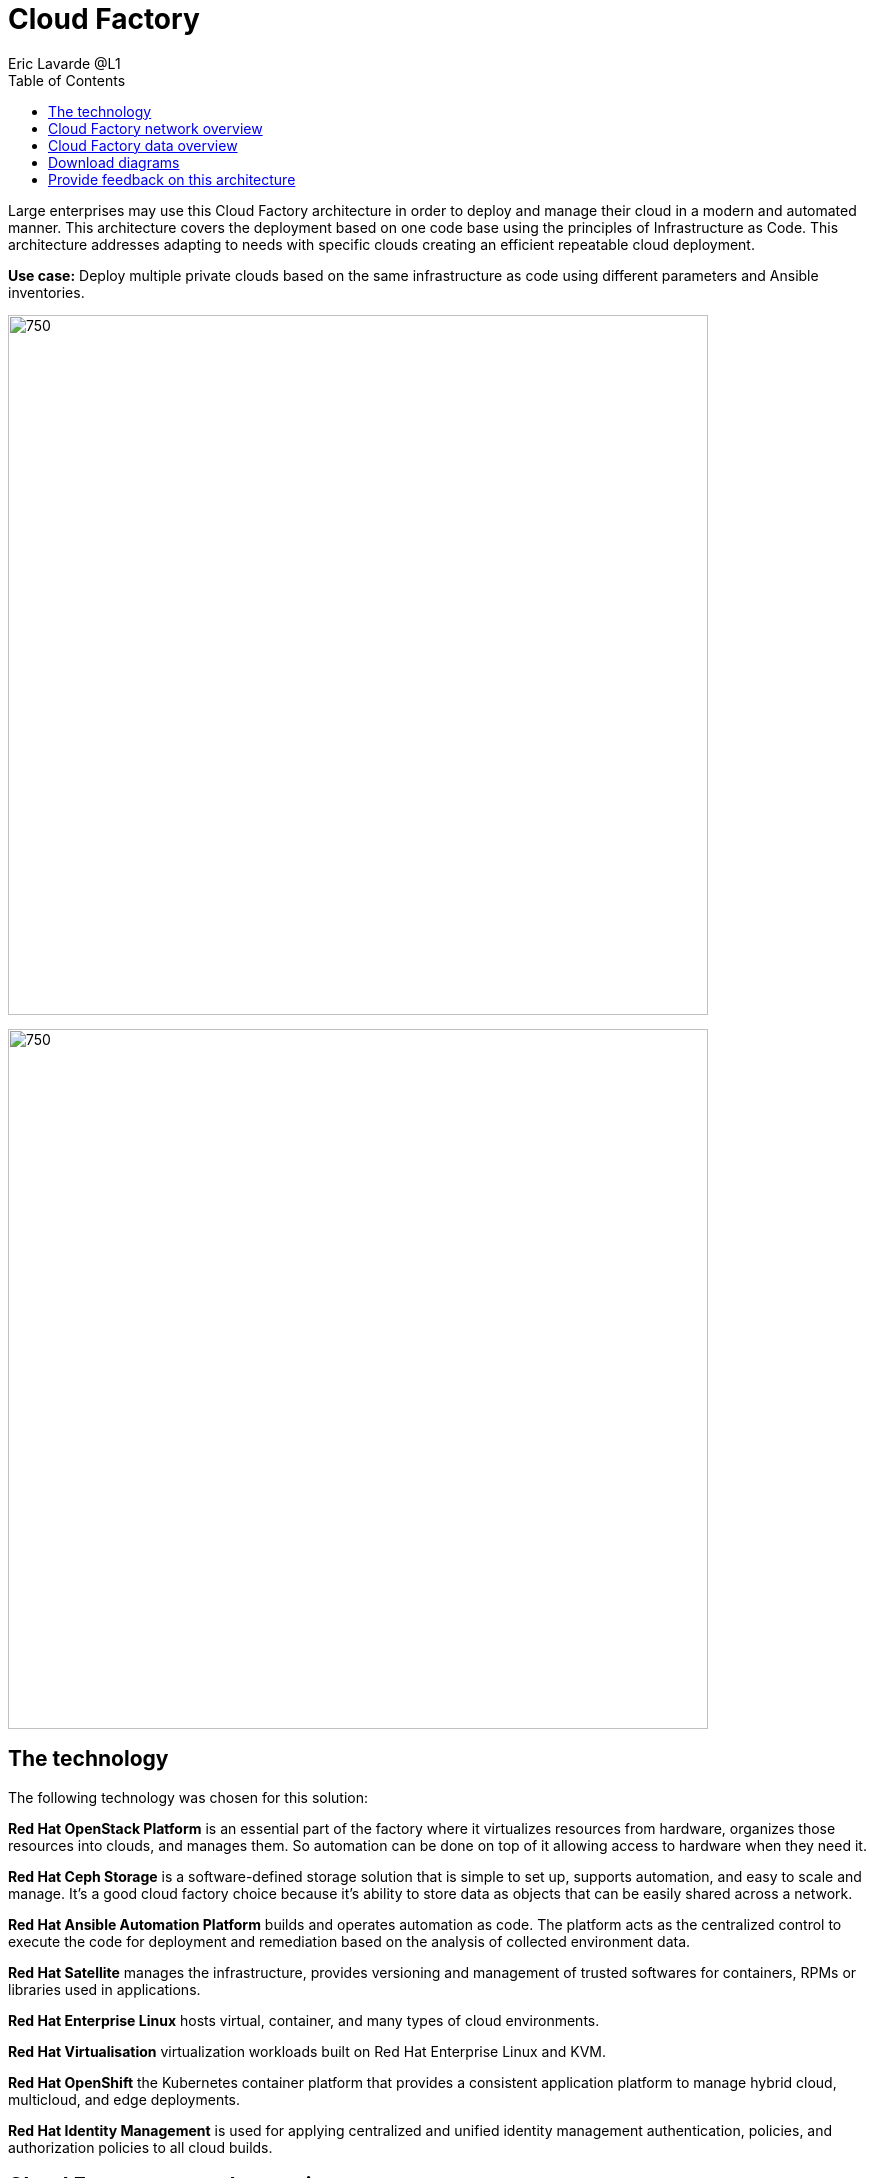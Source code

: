 = Cloud Factory
Eric Lavarde @L1
:homepage: https://gitlab.com/osspa/portfolio-architecture-examples
:imagesdir: images
:icons: font
:source-highlighter: prettify
:toc: left

Large enterprises may use this Cloud Factory architecture in order to deploy and manage their cloud in a modern and automated manner. This architecture covers the deployment based on one code base using the principles of Infrastructure as Code. This architecture  addresses adapting to needs with specific clouds creating an efficient repeatable cloud deployment. 

*Use case:* Deploy multiple private clouds based on the same infrastructure as code using different parameters and Ansible inventories.

--
image:https://gitlab.com/osspa/portfolio-architecture-examples/-/raw/main/images/intro-marketectures/cloud-factory-marketing-slide.png[750,700]
--


image:https://gitlab.com/osspa/portfolio-architecture-examples/-/raw/main/images/logical-diagrams/cloud-factory-ld.png[750, 700]



== The technology

The following technology was chosen for this solution:

*Red Hat OpenStack Platform* is an essential part of the factory where it virtualizes resources from hardware, organizes those
resources into clouds, and manages them.  So automation can be done on top of it allowing access to hardware when they need it.

*Red Hat Ceph Storage* is a software-defined storage solution that is simple to set up, supports automation, and easy to
scale and manage. It's a good cloud factory choice because it's ability to store data as objects that can be easily
shared across a network.

*Red Hat Ansible Automation Platform* builds and operates automation as code. The platform acts as the centralized
control to execute the code for deployment and remediation based on the analysis of collected environment data.

*Red Hat Satellite* manages the infrastructure, provides versioning and management of trusted softwares for containers,
RPMs or libraries used in applications.

*Red Hat Enterprise Linux* hosts virtual, container, and many types of cloud environments.

*Red Hat Virtualisation* virtualization workloads built on Red Hat Enterprise Linux and KVM.

*Red Hat OpenShift* the Kubernetes container platform that provides a consistent application platform to manage hybrid
cloud, multicloud, and edge deployments.

*Red Hat Identity Management* is used for applying centralized and unified identity management authentication, policies, and
authorization policies to all cloud builds.


== Cloud Factory network overview
--
image:https://gitlab.com/osspa/portfolio-architecture-examples/-/raw/main/images/schematic-diagrams/cloud-factory-sd.png[750, 700]
--

This example shows two cloud deployments. The first is the detached deployment head and the second is a cloud
environment.

*Detached Head Deployment*

Compute Deployment - The Openstack Platform is used to enable further computer nodes in deployed cloud environments.

Software Proxy - Pulls all the images from the deployment head and ensures that only trusted images are being rolled
out in the various cloud environments_ of choice.

*Cloud Environment*

The focus is on the key elements found in the deployments, such as the OpenStack compute controllers managing the
compute nodes. A tenant of these nodes is shown as the OpenShift Container Platform providing a container-based
Platform-as-a-Service (PaaS).


== Cloud Factory data overview
--
image:https://gitlab.com/osspa/portfolio-architecture-examples/-/raw/main/images/schematic-diagrams/cloud-factory-data-sd.png[750, 700]
--

This is an overview look at Cloud Factory, providing the solution details and the elements described above in both a
network and data centric view:

The infrastructure starts with a deployment head, where the definitive software library is maintained through development and connections to the Red Hat content delivery network. Ansible is used to maintain and deliver playbooks
based infrastructure automation delivery to as many detached deployment heads as needed. Centralized monitoring and logging is also used within the deployment head.

In our research, the deployment head and detached deployment heads all ran on some form of virtualization platforms. Network services also supported them such as DNS and other security services.

The detached deployment heads were used to roll out and support the ‌cloud environments, using OpenStack Director to maintain compute nodes and controllers for both compute and storage.


== Download diagrams
View and download all of the diagrams above in our open source tooling site.
--
https://www.redhat.com/architect/portfolio/tool/index.html?#gitlab.com/osspa/portfolio-architecture-examples/-/raw/main/diagrams/cloud-factory.drawio[Open Diagrams]
--

== Provide feedback on this architecture
You can offer to help correct or enhance this architecture by filing an issue or submitting a merge request against this Portfolio Architecture product in our GitLab repositories.

